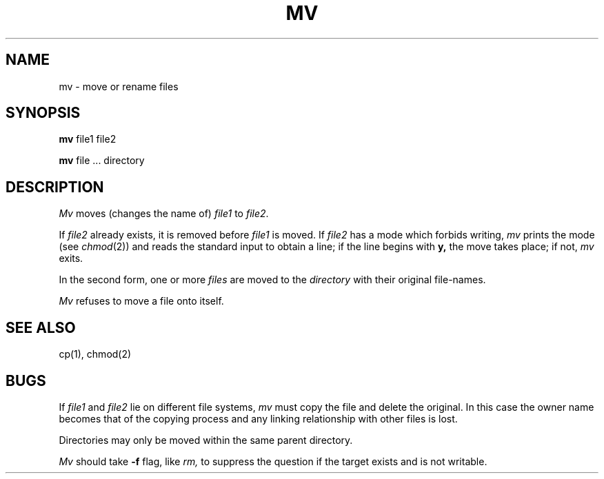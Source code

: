 .TH MV 1 
.SH NAME
mv \- move or rename files
.SH SYNOPSIS
.B mv
file1 file2
.PP
.B mv
file ... directory
.SH DESCRIPTION
.I Mv
moves (changes the name of)
.I file1
to
.IR file2 .
.PP
If
.I file2
already exists,
it is removed before
.I file1
is moved.
If
.I file2
has a mode which forbids writing,
.I mv
prints the mode (see
.IR chmod (2))
and
reads the standard input to obtain a line;
if the line begins with
.B y,
the move takes place;
if not,
.I mv
exits.
.PP
In the second form,
one or more
.I files
are moved to the
.I directory
with their original
file-names.
.PP
.I Mv
refuses to move a file onto itself.
.SH "SEE ALSO"
cp(1), chmod(2)
.SH BUGS
If
.I file1
and
.I file2
lie on different file systems,
.I mv
must copy the file and delete the original.
In this case the owner name becomes
that of the copying process and any
linking relationship with other files
is lost.
.PP
Directories may only be moved within the same parent
directory.
.PP
.I Mv
should take
.B \-f
flag, like
.I rm,
to suppress the question
if the target exists and is not writable.

